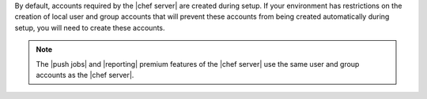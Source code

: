 .. The contents of this file are included in multiple topics.
.. This file should not be changed in a way that hinders its ability to appear in multiple documentation sets. 

By default, accounts required by the |chef server| are created during setup. If your environment has restrictions on the creation of local user and group accounts that will prevent these accounts from being created automatically during setup, you will need to create these accounts.

.. note:: The |push jobs| and |reporting| premium features of the |chef server| use the same user and group accounts as the |chef server|.
